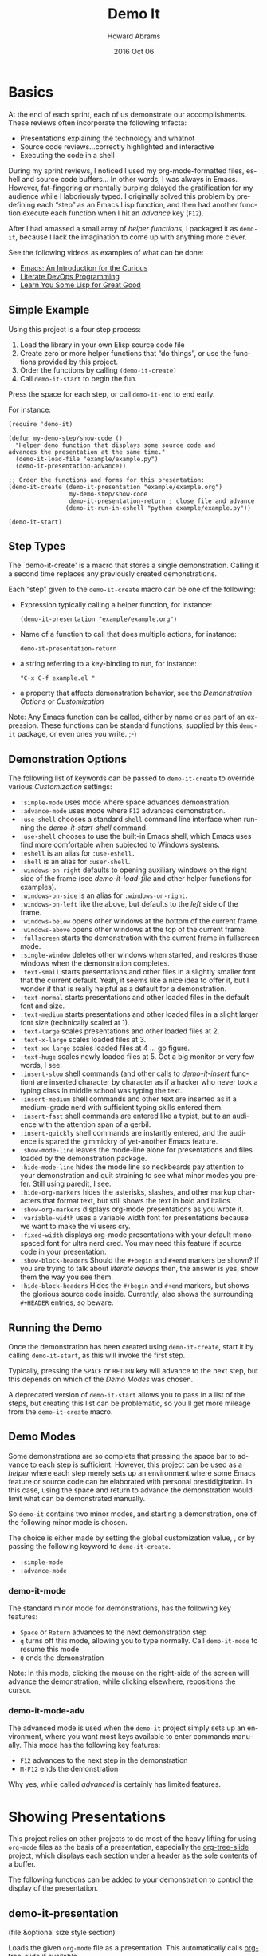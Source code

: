 #+TITLE:  Demo It
#+AUTHOR: Howard Abrams
#+EMAIL:  howard.abrams@gmail.com
#+DATE:   2016 Oct 06
#+DESCRIPTION: This file is used as the basis for the Info documentation
#+OPTIONS: ':t toc:t author:t email:t
#+LANGUAGE: en
#+MACRO: version 2.0
#+MACRO: updated last updated 24 October 2016

#+TEXINFO_FILENAME: demo-it.info
#+TEXINFO_HEADER: @syncodeindex pg cp
#+TEXINFO_HEADER: @syncodeindex vr cp

* Basics

  At the end of each sprint, each of us demonstrate our accomplishments.
  These reviews often incorporate the following trifecta:

  * Presentations explaining the technology and whatnot
  * Source code reviews...correctly highlighted and interactive
  * Executing the code in a shell

  During my sprint reviews, I noticed I used my org-mode-formatted
  files, eshell and source code buffers... In other words, I was
  always in Emacs.  However, fat-fingering or mentally burping delayed
  the gratification for my audience while I laboriously typed.  I
  originally solved this problem by predefining each "step" as an
  Emacs Lisp function, and then had another function execute each
  function when I hit an /advance/ key (=F12=).

  After I had amassed a small army of /helper functions/, I packaged it as
  =demo-it=, because I lack the imagination to come up with anything more
  clever.

  See the following videos as examples of what can be done:

  * [[http://www.youtube.com/watch?v=B6jfrrwR10k][Emacs: An Introduction for the Curious]]
  * [[https://www.youtube.com/watch?v=dljNabciEGg][Literate DevOps Programming]]
  * [[http://www.youtube.com/watch?v=3T00X_sNg4Q][Learn You Some Lisp for Great Good]]

** Simple Example
   #+CINDEX: Basic exmaple

   Using this project is a four step process:

   1. Load the library in your own Elisp source code file
   2. Create zero or more helper functions that "do things", or use the
      functions provided by this project.
   3. Order the functions by calling =(demo-it-create)=
   4. Call =demo-it-start= to begin the fun.

   Press the space for each step, or call =demo-it-end= to end early.

   For instance:

   #+BEGIN_SRC elisp
     (require 'demo-it)

     (defun my-demo-step/show-code ()
       "Helper demo function that displays some source code and
     advances the presentation at the same time."
       (demo-it-load-file "example/example.py")
       (demo-it-presentation-advance))

     ;; Order the functions and forms for this presentation:
     (demo-it-create (demo-it-presentation "example/example.org")
                      my-demo-step/show-code
                      demo-it-presentation-return ; close file and advance
                     (demo-it-run-in-eshell "python example/example.py"))

     (demo-it-start)
   #+END_SRC

** Step Types
  #+PINDEX: demo-it-create
  #+CINDEX: Parameters for demo-it-create

  The `demo-it-create' is a macro that stores a single demonstration.
  Calling it a second time replaces any previously created demonstrations.

   Each "step" given to the =demo-it-create= macro can be one of the
   following:

   - Expression typically calling a helper function, for instance:
     #+BEGIN_SRC elisp
     (demo-it-presentation "example/example.org")
     #+END_SRC

   - Name of a function to call that does multiple actions, for instance:
     #+BEGIN_SRC elisp
     demo-it-presentation-return
     #+END_SRC

   - a string referring to a key-binding to run, for instance:
     #+BEGIN_SRC elisp
     "C-x C-f example.el "
     #+END_SRC

   - a property that affects demonstration behavior, see the
     [[Demonstration Options]] or [[Customization]]

   Note: Any Emacs function can be called, either by name or as part
   of an expression.  These functions can be standard functions,
   supplied by this =demo-it= package, or even ones you write. ;-)

** Demonstration Options
  #+CINDEX: Demonstration Behavior options

   The following list of keywords can be passed to =demo-it-create= to
   override various [[Customization]] settings:

   - =:simple-mode= uses mode where space advances demonstration.
   - =:advance-mode= uses mode where ~F12~ advances demonstration.
   - =:use-shell= chooses a standard =shell= command line interface when
     running the [[demo-it-start-shell]] command.
   - =:use-shell= chooses to use the built-in Emacs shell, which Emacs
     uses find more comfortable when subjected to Windows systems.
   - =:eshell= is an alias for =:use-eshell.=
   - =:shell= is an alias for =:user-shell=.
   - =:windows-on-right= defaults to opening auxiliary windows on the
     right side of the frame (see [[Showing Files][demo-it-load-file]] and other helper
     functions for examples).
   - =:windows-on-side= is an alias for =:windows-on-right=.
   - =:windows-on-left= like the above, but defaults to the /left/ side of
     the frame.
   - =:windows-below= opens other windows at the bottom of the current frame.
   - =:windows-above= opens other windows at the top of the current frame.
   - =:fullscreen= starts the demonstration with the current frame in fullscreen mode.
   - =:single-window= deletes other windows when started, and restores
     those windows when the demonstration completes.
   - =:text-small= starts presentations and other files in a slightly
     smaller font that the current default. Yeah, it seems like a nice
     idea to offer it, but I wonder if that is really helpful as a
     default for a demonstration.
   - =:text-normal= starts presentations and other loaded files in the
     default font and size.
   - =:text-medium= starts presentations and other loaded files in a
     slight larger font size (technically scaled at 1).
   - =:text-large= scales presentations and other loaded files at 2.
   - =:text-x-large= scales loaded files at 3.
   - =:text-xx-large= scales loaded files at 4 ... go figure.
   - =:text-huge= scales newly loaded files at 5. Got a big monitor or
     very few words, I see.
   - =:insert-slow= shell commands (and other calls to [[Inserting Text][demo-it-insert]]
     function) are inserted character by character as if a hacker who
     never took a typing class in middle school was typing the text.
   - =:insert-medium= shell commands and other text are inserted as if a
     medium-grade nerd with sufficient typing skills entered them.
   - =:insert-fast= shell commands are entered like a typist, but to an
     audience with the attention span of a gerbil.
   - =:insert-quickly= shell commands are instantly entered, and the
     audience is spared the gimmickry of yet-another Emacs feature.
   - =:show-mode-line= leaves the mode-line alone for presentations and
     files loaded by the demonstration package.
   - =:hide-mode-line= hides the mode line so neckbeards pay attention
     to your demonstration and quit straining to see what minor modes
     you prefer. Still using paredit, I see.
   - =:hide-org-markers= hides the asterisks, slashes, and other markup
     characters that format text, but still shows the text in bold and
     italics.
   - =:show-org-markers= displays org-mode presentations as you wrote it.
   - =:variable-width= uses a variable width font for presentations
     because we want to make the vi users cry.
   - =:fixed-width= displays org-mode presentations with your default
     monospaced font for ultra nerd cred. You may need this feature if
     source code in your presentation.
   - =:show-block-headers= Should the =#+begin= and =#+end= markers be
     shown? If you are trying to talk about /literate devops/ then, the
     answer is yes, show them the way you see them.
   - =:hide-block-headers= Hides the =#+begin= and =#+end= markers, but
     shows the glorious source code inside. Currently, also shows the
     surrounding =#+HEADER= entries, so beware.

** Running the Demo
  #+PINDEX: demo-it-start
  #+CINDEX: Starting Demonstration

  Once the demonstration has been created using ~demo-it-create~,
  start it by calling =demo-it-start=, as this will invoke the
  first step.

  Typically, pressing the =SPACE= or =RETURN= key will advance to the
  next step, but this depends on which of the [[Demo Modes]] was chosen.

  A deprecated version of =demo-it-start= allows you to pass in a list
  of the steps, but creating this list can be problematic, so you'll
  get more mileage from the =demo-it-create= macro.

** Demo Modes
   #+CINDEX: Minor modes

   Some demonstrations are so complete that pressing the space bar to
   advance to each step is sufficient. However, this project can be
   used as a /helper/ where each step merely sets up an environment
   where some Emacs feature or source code can be elaborated with
   personal prestidigitation. In this case, using the space and return
   to advance the demonstration would limit what can be demonstrated manually.

   So =demo-it= contains two minor modes, and starting a
   demonstration, one of the following minor mode is chosen.

   The choice is either made by setting the global customization
   value, , or by passing the following keyword to =demo-it-create=.
   - =:simple-mode=
   - =:advance-mode=

*** demo-it-mode
    #+PINDEX: demo-it-mode

    The standard minor mode for demonstrations, has the following key
    features:
    - ~Space~ or ~Return~ advances to the next demonstration step
    - ~q~ turns off this mode, allowing you to type normally.
      Call =demo-it-mode= to resume this mode
    - ~Q~ ends the demonstration

    Note: In this mode, clicking the mouse on the right-side of the
    screen will advance the demonstration, while clicking elsewhere,
    repositions the cursor.

*** demo-it-mode-adv
    #+PINDEX: demo-it-mode-adv

    The advanced mode is used when the =demo-it= project simply sets
    up an environment, where you want most keys available to enter
    commands manually. This mode has the following key features:

    - ~F12~ advances to the next step in the demonstration
    - ~M-F12~ ends the demonstration

    Why yes, while called /advanced/ is certainly has limited features.

* Showing Presentations
  #+CINDEX: org-mode Presentations

  This project relies on other projects to do most of the heavy
  lifting for using ~org-mode~ files as the basis of a presentation,
  especially the [[https://github.com/takaxp/org-tree-slide][org-tree-slide]] project, which displays each section
  under a header as the sole contents of a buffer.

  The following functions can be added to your demonstration to
  control the display of the presentation.

** demo-it-presentation
   #+PINDEX: demo-it-presentation
   #+CINDEX: Presentations

   (file &optional size style section)

   Loads the given ~org-mode~ file as a presentation.  This
   automatically calls [[https://github.com/takaxp/org-tree-slide][org-tree-slide]] if available.

   This function takes an optional ~size~ parameter to specifies the
   text scale. If ~nil~, this defaults to the value set in
   [[demo-it--text-scale]] customization variable.

   The optional ~style~ parameter can be set to either :variable for
   variable font pitch, :blocks for diminished headers on org-blocks,
   or :both to enable both features. This is a deprecated, legacy
   feature, since it is easier and clearer to either use the
   customization variables:
   - [[demo-it--presentation-variable-width]]
   - [[demo-it--presentation-hide-org-blocks]]

   The final parameter, ~section~, is a string containing the name of
   an ~org-mode~ header to specify as the first section to display.

** demo-it-presentation-quit
   #+PINDEX: demo-it-presentation-quit

   Undoes the display settings made to the presentation buffer.

** demo-it-presentation-return
   #+PINDEX: demo-it-presentation-return

   Makes the last running presentation the current buffer, deletes
   other windows, and advances to the next ~org-mode~ section.

** demo-it-presentation-return-noadvance
   #+PINDEX: demo-it-presentation-return-noadvance

   Similar to calling [[demo-it-presentation-return]] in that the latest
   specified presentation becomes the current buffer and all other
   windows are deleted.

   However, the presentation is not advanced to the next section.

** demo-it-presentation-advance
   #+PINDEX: demo-it-presentation-advance

   Advances the currently running presentation to the next section,
   but doesn't change focus to the window. Any further commands happen
   in the current window.

   This function is useful if a presentation discusses multiple
   commands, then you can advance through them while other commands
   actually perform the action (like executing commands in a shell).

   As an example, the following demonstration will /live-code/ while the
   presentation discusses each part:

   #+BEGIN_SRC elisp
     (demo-it-create (demo-it-presentation "elisp-cookbook.org")
                     (demo-it-load-file "elisp-example.el")

                     ; Advance to next section that talks about defun:
                      demo-it-presentation-advance

                     ; Start coding an Emacs Lisp function:
                     (demo-it-insert "def")       ; Begin yasnippet template
                     "TAB"                        ; Trigger yasnippet
                     (demo-it-insert "some-func") ; The function name
                     "TAB"                        ; Advance to parameters
                     (demo-it-insert "x y")       ; parameters
                     "TAB"                        ; Advance to parameters
                     (demo-it-insert "Example function.")
                     "TAB"                        ; Advance to interactive
                     (demo-it-insert " ")         ; No need for this section
                     "TAB"                        ; Advance to function body

                     ; Advance to next section to talk about if statements
                      demo-it-presentation-advance

                     (demo-it-insert "if")        ; Begin next template
                     "TAB"                        ; Trigger yasnippet
                     (demo-it-insert "(eq x y)")  ; predicate expression
                     "TAB"                        ; Advance to if body

                      ) ;; etc.
   #+END_SRC

** demo-it-presentation-highlight-phrase
   #+PINDEX: demo-it-presentation-highlight-phrase

   Given a string parameter, ~phrase~, as a regular expression, this
   function highlights a /phrase/ in the presentation buffer without
   changing the current buffer. This is
   useful to highlight bullet point items while executing appropriate
   code.

   The ~color~ parameter is a face from the ~hi-lock~ project,
   e.g. :hi-yellow.

   Note: This unhighlights previous highlighted phrases.
   Call ~demo-it-presentation-unhighlight-all~ if you just want to
   remove the highlighting.

** demo-it-single-presentation
   #+PINDEX: demo-it-single-presentation
   #+CINDEX: Demonstration with Only Presentation

   Demonstration similar to calling [[demo-it-presentation]], in that it
   presents an ~org-mode~ file as a full-screen presentation. In this
   form, the demonstration doesn't do anything more than advance
   through the presentation, and calling either ~demo-it-create~ or
   ~demo-it-start~ is not needed.

   This function begins a minor-mode where the space or return key
   advances the presentation to the next section. In this mode, the
   ~q~ disables this mode, and ~Q~ quits the demonstration and
   presentation.

   While the standard customization variables configure the
   presentation display style, this function accepts a ~size~
   parameter to set the text scaling size.

   The optional ~style~ parameter can be set to either :variable for
   variable font pitch, :blocks for diminished headers on org-blocks,
   or :both to enable both features.

* Showing Files
  #+CINDEX: Showing Side Files
  #+CINDEX: Options for side files

  While a simple call to =find-file= is often sufficient to display a
  file in Emacs, the following functions can be helpful for showing
  files and source code during a demonstration.

  These functions often take the following optional parameters, and in
  the spirit of DRY, we will specify them here:

  The optional ~side~ parameter specifies the side of the frame to
   display the new window. Acceptable values can one of the following
   keywords:
   - =:above=
   - =:below=
   - =:left=
   - =:right=
   - =:side= is a synomym for =:right=
   - =:none= loads the file in the current buffer.

   If ~nil~, defaults is to use the customized value of
   [[demo-it--open-windows]].

   The optional ~size~ parameter takes an integer and specifies the
   text scale. If ~nil~, this defaults to the value set in
   [[demo-it--text-scale]] customization variable.

   The ~width~ parameter specifies the size of
   the new window, which is either the width of a side window, or
   the height if the window is =:above= or =:below=.

** demo-it-load-file
   #+PINDEX: demo-it-load-file
   #+CINDEX: Loading side files
   Calling this function with a file, first splits the root frame into
   a side window and loads the file into that window.

   Keep in mind, that calling it a second time will result in further
   splitting of the root window. Call =delete-window= or
   [[demo-it-presentation-return-noadvance]], or close the window
   while also updating the presentation with [[demo-it-presentation-return]].

   The optional parameters this function takes are [[Showing Files][described above]].

** demo-it-load-part-file
   #+PINDEX: demo-it-load-part-file
   #+CINDEX: Show part of a file

   Splits window and loads a file, but also narrows to particular region.

   If the ~type~ parameter is set to =:line=, then the ~start~ and
   ~end~ parameters specify the first and last lines of the region to
   narrow. If ~type~ is set to =:char=, then ~start~ and ~end~ refer
   to specific character positions.

   The other optional parameters this function takes are [[Showing Files][described above]].

   See [[demo-it-load-fancy-file]] for an alternative version.

** demo-it-load-fancy-file
   #+CINDEX: demo-it-load-fancy-file
   #+PINDEX: Highlighting while showing side file

   Splits the root frame and loads a ~file~ specified by the first
   parameter in that window (see [[demo-it-load-file]]), however, this
   function can use the
   [[https://github.com/Malabarba/fancy-narrow][fancy narrow]] to
   highlight part of the buffer (if it has been loaded), otherwise, it
   behaves like [[demo-it-load-part-file]] and narrows to the area specified.

   If the second parameter, ~type~ is a string that specifies a
   function name (available via ~imenu~), then it highlights
   that function.

   If ~type~ is a =:line=, then the next two parameters, ~start~ and ~end~
   specifies the beginning or ending lines.

   If ~type~ is =:char=, then ~start~ and ~end~ are exact buffer
   positions, which you can determine by evaluating (~M-;~) the
   following expression:
   #+BEGIN_SRC elisp
     (kill-new (int-to-string (point)))
   #+END_SRC

   The optional parameters ~side~ and ~size~ are
   [[Showing Files][described above]].

   Note: This function simply detects if the ~fancy-narrow~ package
   has been loaded. The demonstration will need to issue a ~require~.

** demo-it-show-image
   #+PINDEX: demo-it-show-image

   Loads a file as an image (or any other special file) in another
   window without a mode line or fringe.

   The optional parameters this function takes are [[Showing Files][described above]].

** demo-it-compare-files
   #+PINDEX: demo-it-compare-files
   #+CINDEX: Showing Two Files

   Loads two files in either two windows on top of each other on the
   right side of the screen, or two windows below (depending on the
   value of the ~side~, which should either be =:below= or =:side=.

   The other optional parameter, ~size~ is [[Showing Files][described above]].

* Running Commands
  #+CINDEX: Shell Commands

  What Emacs-sponsored demonstration would be complete without being
  able to run the application you created. While your demonstration
  could easily call ~shell-command~, starting a shell, and having
  Emacs /type/ the commands makes a demonstration appear more real and
  interactive.

  The /typing/ abilities when inserting text are not very realistic,
  as it simply picks a random delay between each letter. What is
  lacking, however, it clacking should of the switches going off while
  the letter appears (PRs are acceptable).

  The following functions can be added to your demonstration to enter
  commands in a shell (both your default shell, as well as the Eshell
  is supported by setting the [[demo-it--shell-or-eshell]] variable or
  giving =demo-it-create= one of the following keyword configurations:

  - =:use-shell=
  - =:use-eshell=

** demo-it-start-shell
   #+PINDEX: demo-it-start-shell

   Starts a shell or eshell instance, in a particular directory and
   executes the given command. The command can be entered into the
   shell with a slight random delay intended to mimic a person typing.
   This speed of this is specified by [[demo-it--insert-text-speed]].

   The optional ~name~ parameter labels the buffer, and defaults to
   ~Shell~.

   The other optional parameters this function takes are
   [[Showing Files][described above]].

** demo-it-run-in-shell
   #+PINDEX: demo-it-run-in-shell
   #+CINDEX: Typing in Shell

   Run shell command in a shell previously started with
   [[demo-it-start-shell]].  If a ~name~ is not specified, it defaults to
   name, ~Shell~.

   The optional ~speed~ parameter overrides the customization value
   set by [[demo-it--insert-text-speed]], or the text-speed related
   keyword given to =demo-it-create=.

** demo-it-show-shell
   #+PINDEX: demo-it-show-shell

   Call to display the shell buffer if the shell window of a given
   ~name~ has been hidden. If ~name~ is not specified, it defaults to
   ~Shell~.

   The other optional parameters this function takes are
   [[Showing Files][described above]].

* Inserting Text
   #+PINDEX: demo-it-insert
   #+CINDEX: Typing Text into Buffer

  Perhaps you want to regale your audience with your programmatic
  prowess, but don't dare attempt to do live-coding in front of live
  individuals? Yes, even creating a series of yasnippets can result in
  some serious embarrassment (and compiler errors) if you fat-finger
  any of the fields.

  Have no fear, just create a series of entries that contains calls to
  ~demo-it-insert~, as this function inserts a string into the current
  buffer as if you were typing it by hand (this is called by
  [[demo-it-run-in-shell]]).

  The following =demo-it= example uses this function as well as
  the =def= yasnippet for Ruby and particular keystrokes to move from
  field to field:

  #+BEGIN_SRC elisp :results silent
    (demo-it-create (find-file "foobar.rb")
                    (demo-it-insert "def")
                    (yas-expand)
                    (demo-it-insert "hello")
                    "TAB TAB"
                    (demo-it-insert "name")
                    "TAB"
                    (demo-it-insert "\"Hello, #{name}\"" :fast))
  #+END_SRC

   The optional ~speed~ parameter is [[Showing Files][described above]].

   Note: The previous version of =demo-it= offered specialized
   feature for inserting text where each string to entered was put in
   a hashmap, ~demo-it-text-entries~, and the entries were inserted
   with calls to a dedicated function, ~demo-it-insert-text~. However,
   the above seems to work just as well without a special function, so
   it has been deprecated and removed.

* Extra Functions

  The following are useful functions that don't fit in the previous
  sections, so consider this the /miscellaeous/ section.

** demo-it-end
   #+PINDEX: demo-it-end
   #+CINDEX: Ending Demonstration

   Calling this command ends the current demonstration by disabling
   the mode (see [[Demo Modes]]), resetting the values inflicted on the presentation buffer
   as well as restoring the window arrangement to their original glory
   before =demo-it-start= was called.

** demo-it-step
   #+PINDEX: demo-it-step

   This function is typically called by one of the [[Demo Modes]]
   to execute the next step in the current demonstration.

   However, this function can be called to jump to a particular STEP
   by specifying a step number to the optional parameter, ~step~. This
   can also be done with a prefix, e.g. C-6 <F12> to run the 6th step.

   Keep in mind that normally step functions expect a particular state
   to be established, so calling this function to jump to a particular
   step may not work as intended.

   Why yes, we do want to figure out a good mechanism for establishing
   a state for each called step, but that be a wee-bit challenging.

** demo-it-restep
   #+PINDEX: demo-it-restep
   #+CINDEX: Redoing Demo Step

   Re-executes the previous step in the current demonstration.

   Note, this doesn't handle the concept of the state of the Emacs
   system, so calling this function interactively does not rewind and
   re-executes, it just re-executes given the current Emacs state.

** demo-it-show-step
   #+PINDEX: demo-it-show-step
   #+CINDEX: What step am I on?

   Displays a message about the expected function (that is, the
   function that /will be run/) during the next step. This can be
   useful when you've lost your way, and ask yourself, How did I
   get here?

   Of course, you may ask yourself, How do I work this? \\
   And you may ask yourself, Where is that large automobile? \\
   And you may tell yourself, This is not my beautiful house! \\
   And you may tell yourself, This is not my beautiful wife!

** demo-it-hide-mode-line
   #+PINDEX: demo-it-hide-mode-line

   Hides the mode line for a current buffer. This is done by setting
   the ~mode-line-format~ to ~nil~, but also saves off the value so
   that it can be restored by calling [[demo-it-show-mode-line]].

** demo-it-show-mode-line
   #+PINDEX: demo-it-how-mode-line

   Shows the mode line of the current buffer, if it was previously
   hidden with a call to [[demo-it-hide-mode-line]].

** demo-it-title-screen
   #+PINDEX: demo-it-title-screen
   #+CINDEX: Demonstration Begins

   Displays a file as the demonstration's title, e.g.
   displayed with a larger-than-life font without a mode line,
   etc. Typically, a specially-formatted org-mode file would do the
   job, but any file, including an image will work.

   The ~size~ parameter specifies the text scale, which ignores the
   [[demo-it--text-scale]] customization setting and defaults to :huge
   (or 5x your normal text font size).

** demo-it-message-keybinding
   #+PINDEX: demo-it-message-keybinding
   #+CINDEX: Showing what you type

   When demonstrating Emacs features, you may want to display the
   keystroke you type. Yes, you could (and probably should) use a
   package like [[http://www.foldr.org/~michaelw/emacs/mwe-log-commands.el][mwe-log-commands]] by Michael Weber, but you can't
   really use that sort of feature with =demo-it=, as you'd just log a
   bunch of spacebars bound to [[demo-it-step]].

   What you really want is to display the key you /wanted/ to type.
   For that, you'll want to end your /step function/ with a call to
   ~demo-it-message-keybinding~, as it will take two strings, where
   the first one is the "key" and the other is a function or command
   that it normally calls.

   For instance:
   #+BEGIN_SRC elisp
     (defun my-demo/dired-a-directory ()
       "Opens a `dired' buffer on a particular directory.
     This is a step function that I add to demo-it-create."
       (dired (expand-file-name "~/work"))
       (demo-it-message-keybinding "C-x d" "dired"))
   #+END_SRC

   This sort of /step function/ would be added to =demo-it-create= as
   a simple symbol, like:
   #+BEGIN_SRC elisp
   (demo-it-create ;; :keybindings
                   ;; other functions and expressions
                   my-demo/dired-a-directory
                   ;; other functions and expressions
                   )
   #+END_SRC

** demo-it-highlight-dwim
   #+CINDEX: demo-it-highlight-dwim
   #+PINDEX: Text highlighting

   Can use the [[https://github.com/Malabarba/fancy-narrow][fancy-narrow]] package to highlight a particular
   /section/. If the package is not available, it simply /narrows/ to that
   area. If called interactively, this highlights the region (if
   active) or the current function.

   If the first parameter, ~type-or-fn~ is a string, this specifies
   the name of a function to highlight.

   If it is a =:line=, then the next two parameters, ~start~ and ~end~
   specifies the beginning or ending lines.

   If it is =:char=, then ~start~ and ~end~ are exact buffer
   positions, which you can determine by evaluating (~M-;~) the
   following expression:
   #+BEGIN_SRC elisp
     (kill-new (int-to-string (point)))
   #+END_SRC

   If ~type-or-fn~ is ~nil~ and the region is active, highlight the
   region.

   If none of the following match, simply select the function the
   point is currently in.

   Note: While this function checks to see if the package is
   available and loaded, it does not actually do the loading (or the
   installing of the package), for that, you will need to do something
   like:

   #+BEGIN_SRC elisp
     (require 'fancy-narrow)
   #+END_SRC

* Customization
  :PROPERTIES:
  :APPENDIX: t
  :END:
  #+CINDEX: Demonstration Customizations

  The following is a list of custom variables that can be set through
  the standard Emacs customization feature (under the =demo-it= group).
  Note, each custom value may be overridden with a magic symbol to the
  [[Step Types][demo-it-create]] macro or with a parameter to many functions.

** demo-it--keymap-mode-style
  #+PINDEX: demo-it--keymap-mode-style
  #+CINDEX: Defaults for advancing demo

  The keymap-specific minor mode to use when a demonstration
  starts. Should either be set to the symbol, =:simple-mode= for using
  the space to advance to next step and ~q~ to exit the demonstration,
  or =:advanced-mode=, where ~F12~ advances.

  Defaults to =:simple-mode=

  This setting can be overridden by a keyword to =demo-it-create=:
  - =:simple-mode=
  - =:advanced-mode=

** demo-it--shell-or-eshell
   #+PINDEX: demo-it--shell-or-eshell

   When opening up a shell, this customization value specifies whether
   it should run the =shell= or =eshell= command.

   Should be set to one of the following keywords:
   - =:shell=
   - =:eshell=

   Defaults to =:eshell=

   This setting can be overridden by the following keywords to
   =demo-it-create= macro:
   - =:use-eshell=
   - =:use-shell=

** demo-it--open-windows
  #+PINDEX: demo-it--open-windows
  #+CINDEX: Side Windows

  When opening side windows, split the frame on a particular side.
  Should be set to one of the following keywords:

  - =:above=
  - =:below=
  - =:left=
  - =:right=

  The keyword, =:side= is a synonym for =:right=.

  Defaults to =:right=

  This setting can be overridden by one of the following keywords
  passed to =demo-it-create=:
  - =:windows-on-side=
  - =:windows-on-right=
  - =:windows-on-left=
  - =:windows-below=
  - =:windows-above=

** demo-it--open-windows-size
   #+PINDEX: demo-it--open-windows-size
   #+CINDEX: Side Windows Size

   The size of side windows to open. This is the width if the window
   is opened on one of the sides (=:left= or =:right=), or the height
   if the window is opened =:above= or =:below=.

   Defaults to =80=

** demo-it--text-scale
   #+PINDEX: demo-it--text-scale
   #+CINDEX: Side Windows Font Size

   Sets the default text scale when opening files in side windows (see
   [[demo-it--open-windows]]).  While this can be set to an integer, it
   can also be set to one of the following keywords:
   - =:small=, set to a text scale of -1
   - =:normal=, set to a text scale of 0
   - =:medium=, set to a text scale of 1
   - =:large=, set to a text scale of 2
   - =:x-large=, set to a text scale of 3
   - =:xx-large=, set to a text scale of 4
   - =:huge=, set to a text scale of 5

   It defaults to =:large= (a =text-scale-set= value of =2=).

   This customization value can be overridden with one of the
   following keywords passed to =demo-it-create=:
   - =:text-small=
   - =:text-normal=
   - =:text-medium=
   - =:text-large=
   - =:text-x-large=
   - =:text-xx-large=
   - =:text-huge=

** demo-it--start-fullscreen
   #+PINDEX: demo-it--start-fullscreen

   A boolean setting that if set to a non-nil value, demonstrations
   start with the current frame in fullscreen mode. Defaults to
   =false=.

   This customization value can be overridden with =:fullscreen=
   keyword passed to =demo-it-create=.

** demo-it--start-single-window
   #+PINDEX: demo-it--start-single-window

   A boolean setting that if non-nil, deletes other windows to start
   the demonstration with a current buffer window being the only
   displayed window. Defaults to =t=.

   This customization value can be overridden with =:single-window=
   keyword passed to =demo-it-create=.

** demo-it--presentation-hide-mode-line
   #+PINDEX: demo-it--presentation-hide-mode-line

   If set to a nil value (/false/), the mode-line is hidden for any
   presentation files (this doesn't affect other files opened with the
   [[demo-it-load-file]]).   Defaults to =t=.

   This customization value can be overridden with either of the
   following keywords passed to =demo-it-create=:
   - =:show-mode-line=
   - =:hide-mode-line=

** demo-it--presentation-hide-org-markers
   #+PINDEX: demo-it--presentation-hide-org-markers

   If set to a non-nil value, surrounding asterisks, underlines and
   slashes that define an ~org-mode~ textual formats in a presentation
   are displayed. Otherwise those characters hidden, even though the
   effects of bolding and italics are still shown.  Defaults to =t=.

   This customization value can be overridden with either of the
   following keywords passed to =demo-it-create=:
   - =:show-org-markers=
   - =:hide-org-markers=

** demo-it--presentation-variable-width
   #+PINDEX: demo-it--presentation-variable-width

   If set to a non-nil value, a /variable-width/ font is used when
   displaying ~org-mode~ presentation files, otherwise the standard
   fixed-width font is used. Defaults to =nil=.

   This customization value can be overridden with either of the
   following keywords passed to =demo-it-create=:
   - =:variable-width=
   - =:fixed-width=

** demo-it--presentation-hide-org-blocks
   #+PINDEX: demo-it--presentation-hide-org-blocks

   If set to a non-nil value, the start and ending lines of ~org-mode~
   blocks are shown during a presentation, otherwise these lines are
   hidden, but the contents within the blocks are still shown.

   This currently only hides these lines:
   #+BEGIN_EXAMPLE
     ,#+BEGIN_SRC
        ...
     ,#+END_SRC
   #+END_EXAMPLE

   Other surrounding header values, like =#+HEADERS:= may still be seen.

   This defaults to =t=, however, this customization value can be
   overridden with either of the following keywords passed to
   =demo-it-create=:
   - =:show-block-headers=
   - =:hide-block-headers=

** demo-it--insert-text-speed
   #+PINDEX: demo-it--insert-text-speed

   The functions, [[demo-it-run-in-shell]], [[demo-it-start-shell]],
   and [[Inserting Text][demo-it-insert]], enters the text into the shell as if a human
   were typing it. This value specifies the speed at which that text
   is inserted into the shell.

   This can set to one of the following keywords:
   - =:instant= to insert text with no delay
   - =:slow=
   - =:medium=
   - =:fast=

   Defaults to =:medium=.

   This can also specify a tuple of two integer values for the random
   number of milliseconds between those two values to delay before
   inserting each character, for instance, the =:medium= delay has a
   lower value of 30 milliseconds, and an upper delay of 500.

* Copying
  :PROPERTIES:
  :COPYING:  t
  :END:
  #+CINDEX: Open Source License

  This manual is for =demo-it= (version {{{version}}},
  {{{updated}}}), a project for running demonstrations within Emacs.

  Copyright @@texinfo:@copyright{}@@ 2016, Howard Abrams

  #+BEGIN_QUOTE
  Permission is granted to copy, distribute and/or modify this
  document under the terms of the GNU Free Documentation License,
  Version 1.3 or any later version published by the Free Software
  Foundation; with no Invariant Sections, with no Front-Cover Texts,
  and with no Back-Cover Texts.  A copy of the license is included in
  the section entitled "GNU Free Documentation License".
  #+END_QUOTE

  #+TEXINFO_DIR_CATEGORY: Emacs
  #+TEXINFO_DIR_TITLE: Demo It: (demo-it)
  #+TEXINFO_DIR_DESC: Demonstrations made and shown in Emacs

* Index
  :PROPERTIES:
  :INDEX:    cp
  :END:

  For those of you trying to read this online, this index is generated
  and only available within Emacs. If you are reading this from within
  Emacs, well-done.
